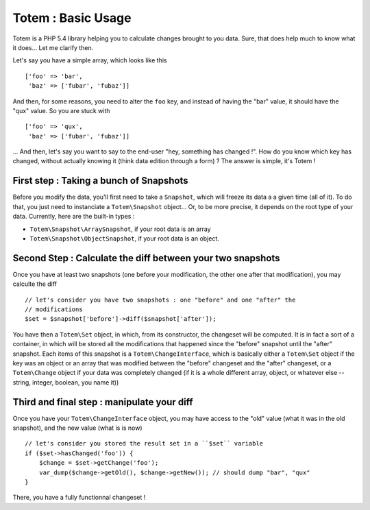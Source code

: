 Totem : Basic Usage
===================
Totem is a PHP 5.4 library helping you to calculate changes brought to you data.
Sure, that does help much to know what it does... Let me clarify then.

Let's say you have a simple array, which looks like this ::
    
    ['foo' => 'bar',
     'baz' => ['fubar', 'fubaz']]

And then, for some reasons, you need to alter the ``foo`` key, and instead of
having the "bar" value, it should have the "qux" value. So you are stuck with ::

    ['foo' => 'qux',
     'baz' => ['fubar', 'fubaz']]

... And then, let's say you want to say to the end-user "hey, something has
changed !". How do you know which key has changed, without actually knowing it
(think data edition through a form) ? The answer is simple, it's Totem !

First step : Taking a bunch of Snapshots
----------------------------------------
Before you modify the data, you'll first need to take a ``Snapshot``, which
will freeze its data a a given time (all of it). To do that, you just need to
instanciate a ``Totem\Snapshot`` object... Or, to be more precise, it depends
on the root type of your data. Currently, here are the built-in types :

- ``Totem\Snapshot\ArraySnapshot``, if your root data is an array
- ``Totem\Snapshot\ObjectSnapshot``, if your root data is an object.

Second Step : Calculate the diff between your two snapshots
-----------------------------------------------------------
Once you have at least two snapshots (one before your modification, the other
one after that modification), you may calculte the diff ::

    // let's consider you have two snapshots : one "before" and one "after" the
    // modifications
    $set = $snapshot['before']->diff($snapshot['after']);

You have then a ``Totem\Set`` object, in which, from its constructor, the
changeset will be computed. It is in fact a sort of a container, in which will
be stored all the modifications that happened since the "before" snapshot until
the "after" snapshot. Each items of this snapshot is a ``Totem\ChangeInterface``,
which is basically either a ``Totem\Set`` object if the key was an object or an
array that was modified between the "before" changeset and the "after" changeset,
or a ``Totem\Change`` object if your data was completely changed (if it is a
whole different array, object, or whatever else -- string, integer, boolean, you
name it))

Third and final step : manipulate your diff
-------------------------------------------
Once you have your ``Totem\ChangeInterface`` object, you may have access to the
"old" value (what it was in the old snapshot), and the new value (what is is now) ::

    // let's consider you stored the result set in a ``$set`` variable
    if ($set->hasChanged('foo')) {
        $change = $set->getChange('foo');
        var_dump($change->getOld(), $change->getNew()); // should dump "bar", "qux"
    }

There, you have a fully functionnal changeset !

